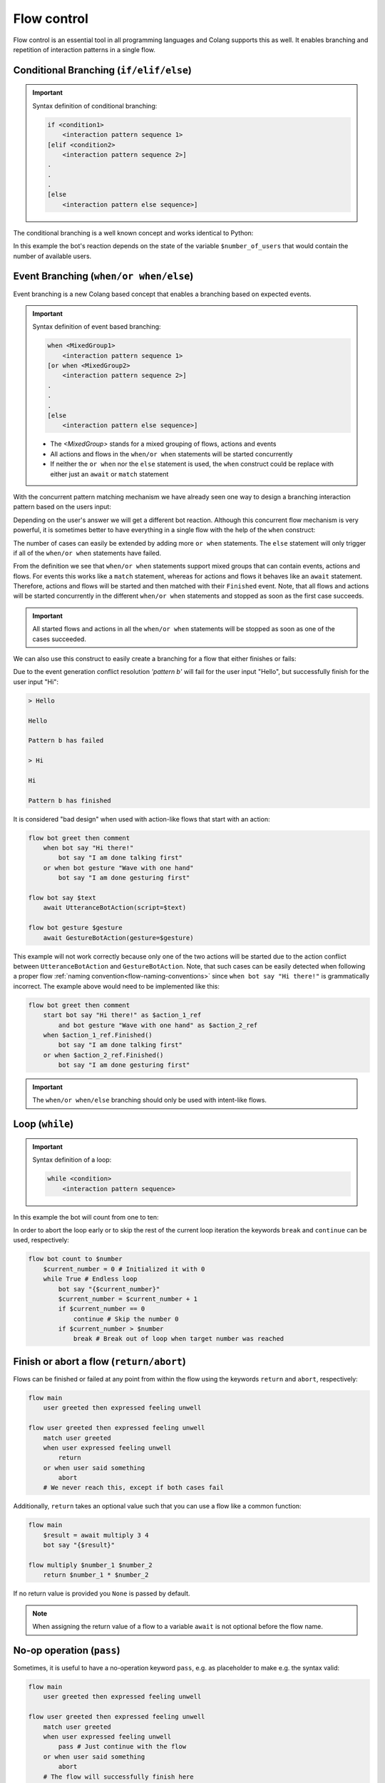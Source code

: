 .. _flow-control:

========================================
Flow control
========================================

.. .. note::
..     Feedbacks & TODOs:

Flow control is an essential tool in all programming languages and Colang supports this as well. It enables branching and repetition of interaction patterns in a single flow.

----------------------------------------
Conditional Branching (``if/elif/else``)
----------------------------------------

.. important::
    Syntax definition of conditional branching:

    .. code-block:: text

        if <condition1>
            <interaction pattern sequence 1>
        [elif <condition2>
            <interaction pattern sequence 2>]
        .
        .
        .
        [else
            <interaction pattern else sequence>]

The conditional branching is a well known concept and works identical to Python:

.. code-block:: colang
    :caption: control_flow_tools/conditional_branching/main.co

    flow main
        $number_of_users = 1
        if $number_of_users == 0
            await user became present
        elif $number_of_users > 1
            bot say "I am sorry, I can only interact with a single user!"
        else
            bot say "Welcome! Nice to meet you!"
        match RestartEvent()

In this example the bot's reaction depends on the state of the variable ``$number_of_users`` that would contain the number of available users.

.. _flow-control-event-branching:

----------------------------------------
Event Branching (``when/or when/else``)
----------------------------------------

Event branching is a new Colang based concept that enables a branching based on expected events.

.. important::
    Syntax definition of event based branching:

    .. code-block:: text

        when <MixedGroup1>
            <interaction pattern sequence 1>
        [or when <MixedGroup2>
            <interaction pattern sequence 2>]
        .
        .
        .
        [else
            <interaction pattern else sequence>]


    - The `<MixedGroup>` stands for a mixed grouping of flows, actions and events
    - All actions and flows in the ``when/or when`` statements will be started concurrently
    - If neither the ``or when`` nor the ``else`` statement is used, the ``when`` construct could be replace with either just an ``await`` or ``match`` statement

With the concurrent pattern matching mechanism we have already seen one way to design a branching interaction pattern based on the users input:

.. code-block:: colang
    :caption: control_flow_tools/concurrent_patterns/main.co

    flow main
        bot say "How are you?"
        bot react to user feeling good or bot react to user feeling bad

    flow bot react to user feeling good
        user said "Good" or user said "Great"
        bot say "Great"

    flow bot react to user feeling bad
        user said "Bad" or user said "Terrible"
        bot say "Sorry to hear"

Depending on the user's answer we will get a different bot reaction. Although this concurrent flow mechanism is very powerful, it is sometimes better to have everything in a single flow with the help of the ``when`` construct:

.. code-block:: colang
    :caption: control_flow_tools/event_branching/main.co

    flow main
        bot say "How are you?"
        bot react to user wellbeing

    flow bot react to user wellbeing
        when user said "Good" or user said "Great"
            bot say "Great"
        or when user said "Bad" or user said "Terrible"
            bot say "Sorry to hear"

The number of cases can easily be extended by adding more ``or when`` statements. The ``else`` statement will only trigger if all of the ``when/or when`` statements have failed.

From the definition we see that ``when/or when`` statements support mixed groups that can contain events, actions and flows. For events this works like a ``match`` statement, whereas for actions and flows it behaves like an ``await`` statement. Therefore, actions and flows will be started and then matched with their ``Finished`` event. Note, that all flows and actions will be started concurrently in the different ``when/or when`` statements and stopped as soon as the first case succeeds.

.. important::
    All started flows and actions in all the ``when/or when`` statements will be stopped as soon as one of the cases succeeded.

We can also use this construct to easily create a branching for a flow that either finishes or fails:

.. code-block:: colang
    :caption: control_flow_tools/catch_failing_flow/main.co

    flow main
        start pattern a
        when pattern b
            bot say "Pattern b has finished"
        else
            bot say "Pattern b has failed"

    flow pattern a
        user said "Hello"
        bot say "Hello"

    flow pattern b
        user said something
        bot say "Hi"

Due to the event generation conflict resolution `'pattern b'` will fail for the user input "Hello", but successfully finish for the user input "Hi":

.. code-block:: text

    > Hello

    Hello

    Pattern b has failed

    > Hi

    Hi

    Pattern b has finished


It is considered "bad design" when used with action-like flows that start with an action:

.. code-block:: colang

    flow bot greet then comment
        when bot say "Hi there!"
            bot say "I am done talking first"
        or when bot gesture "Wave with one hand"
            bot say "I am done gesturing first"

    flow bot say $text
        await UtteranceBotAction(script=$text)

    flow bot gesture $gesture
        await GestureBotAction(gesture=$gesture)

This example will not work correctly because only one of the two actions will be started due to the action conflict between ``UtteranceBotAction`` and ``GestureBotAction``. Note, that such cases can be easily detected when following a proper flow :ref:`naming convention<flow-naming-conventions>` since ``when bot say "Hi there!"`` is grammatically incorrect. The example above would need to be implemented like this:

.. code-block:: colang

    flow bot greet then comment
        start bot say "Hi there!" as $action_1_ref
            and bot gesture "Wave with one hand" as $action_2_ref
        when $action_1_ref.Finished()
            bot say "I am done talking first"
        or when $action_2_ref.Finished()
            bot say "I am done gesturing first"

.. important::
    The ``when/or when/else`` branching should only be used with intent-like flows.

----------------------------------------
Loop (``while``)
----------------------------------------

.. important::
    Syntax definition of a loop:

    .. code-block:: text

        while <condition>
            <interaction pattern sequence>

In this example the bot will count from one to ten:

.. code-block:: colang
    :caption: control_flow_tools/loop/main.co

    flow main
        bot count to 10

    flow bot count to $number
        $current_number = 1
        while $current_number < $number
            bot say "{$current_number}"
            $current_number = $current_number + 1

In order to abort the loop early or to skip the rest of the current loop iteration the keywords ``break`` and ``continue`` can be used, respectively:

.. code-block:: colang

    flow bot count to $number
        $current_number = 0 # Initialized it with 0
        while True # Endless loop
            bot say "{$current_number}"
            $current_number = $current_number + 1
            if $current_number == 0
                continue # Skip the number 0
            if $current_number > $number
                break # Break out of loop when target number was reached

.. _flow-control-return-abort:

------------------------------------------
Finish or abort a flow (``return/abort``)
------------------------------------------

Flows can be finished or failed at any point from within the flow using the keywords ``return`` and ``abort``, respectively:

.. code-block:: colang

    flow main
        user greeted then expressed feeling unwell

    flow user greeted then expressed feeling unwell
        match user greeted
        when user expressed feeling unwell
            return
        or when user said something
            abort
        # We never reach this, except if both cases fail

Additionally, ``return`` takes an optional value such that you can use a flow like a common function:

.. code-block:: colang

    flow main
        $result = await multiply 3 4
        bot say "{$result}"

    flow multiply $number_1 $number_2
        return $number_1 * $number_2

If no return value is provided you ``None`` is passed by default.

.. note::
    When assigning the return value of a flow to a variable ``await`` is not optional before the flow name.

----------------------------------------
No-op operation (``pass``)
----------------------------------------

Sometimes, it is useful to have a no-operation keyword ``pass``, e.g. as placeholder to make e.g. the syntax valid:

.. code-block:: colang

    flow main
        user greeted then expressed feeling unwell

    flow user greeted then expressed feeling unwell
        match user greeted
        when user expressed feeling unwell
            pass # Just continue with the flow
        or when user said something
            abort
        # The flow will successfully finish here
